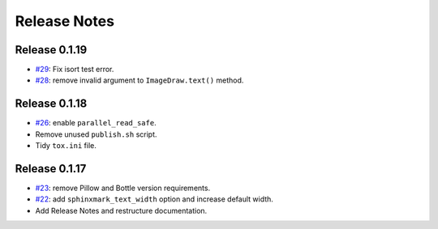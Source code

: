 =============
Release Notes
=============

Release 0.1.19
~~~~~~~~~~~~~~

-  `#29 <https://github.com/kallimachos/sphinxmark/pull/29>`_: Fix isort test
   error.
-  `#28 <https://github.com/kallimachos/sphinxmark/pull/28>`_: remove invalid
   argument to ``ImageDraw.text()`` method.

Release 0.1.18
~~~~~~~~~~~~~~

-  `#26 <https://github.com/kallimachos/sphinxmark/issues/26>`_: enable
   ``parallel_read_safe``.
-  Remove unused ``publish.sh`` script.
-  Tidy ``tox.ini`` file.

Release 0.1.17
~~~~~~~~~~~~~~

-  `#23 <https://github.com/kallimachos/sphinxmark/issues/23>`_: remove Pillow
   and Bottle version requirements.
-  `#22 <https://github.com/kallimachos/sphinxmark/issues/22>`_: add
   ``sphinxmark_text_width`` option and increase default width.
-  Add Release Notes and restructure documentation.
